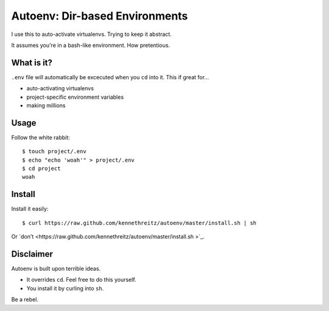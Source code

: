 Autoenv: Dir-based Environments
==============================

I use this to auto-activate virtualenvs. Trying to keep it abstract.

It assumes you're in a bash-like environment. How pretentious.


What is it?
-----------

``.env`` file will automatically be excecuted when you ``cd`` into it.
This if great for...

- auto-activating virtualenvs
- project-specific environment variables
- making millions


Usage
-----

Follow the white rabbit::

    $ touch project/.env
    $ echo "echo 'woah'" > project/.env
    $ cd project
    woah


Install
-------

Install it easily::

    $ curl https://raw.github.com/kennethreitz/autoenv/master/install.sh | sh

Or `don't <https://raw.github.com/kennethreitz/autoenv/master/install.sh >`_.

Disclaimer
----------

Autoenv is built upon terrible ideas.

- It overrides ``cd``. Feel free to do this yourself.
- You install it by curling into ``sh``.

Be a rebel.
